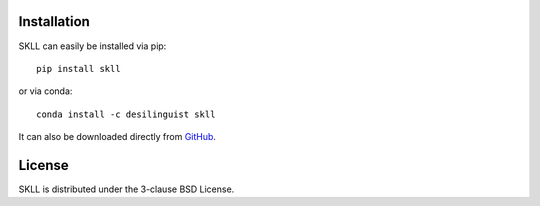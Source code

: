 .. _install:

Installation
============
SKLL can easily be installed via pip::

    pip install skll

or via conda::

    conda install -c desilinguist skll

It can also be downloaded directly from
`GitHub <http://github.com/EducationalTestingService/skll>`_.


License
=======
SKLL is distributed under the 3-clause BSD License.

